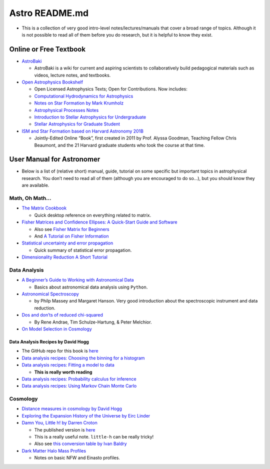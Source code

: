 Astro README.md
===============

-  This is a collection of very good intro-level notes/lectures/manuals
   that cover a broad range of topics. Although it is not possible to
   read all of them before you do research, but it is helpful to know
   they exist.

Online or Free Textbook
-----------------------

-  `AstroBaki <https://casper.ssl.berkeley.edu/astrobaki/index.php/Main_Page>`__

   -  AstroBaki is a wiki for current and aspiring scientists to
      collaboratively build pedagogical materials such as videos,
      lecture notes, and textbooks.

-  `Open Astrophysics
   Bookshelf <https://open-astrophysics-bookshelf.github.io/>`__

   -  Open Licensed Astrophysics Texts; Open for Contributions. Now
      includes:
   -  `Computational Hydrodynamics for
      Astrophysics <https://github.com/Open-Astrophysics-Bookshelf/numerical_exercises>`__
   -  `Notes on Star Formation by Mark
      Krumholz <https://github.com/Open-Astrophysics-Bookshelf/star_formation_notes>`__
   -  `Astrophysical Processes
      Notes <https://github.com/Open-Astrophysics-Bookshelf/astrophysical_processes_notes>`__
   -  `Introduction to Stellar Astrophysics for
      Undergraduate <https://github.com/Open-Astrophysics-Bookshelf/intro-stellar-physics>`__
   -  `Stellar Astrophysics for Graduate
      Student <https://github.com/Open-Astrophysics-Bookshelf/stellar-physics-notes>`__

-  `ISM and Star Formation based on Harvard Astronomy
   201B <https://ay201b.wordpress.com/>`__

   -  Jointly-Edited Online “Book”, first created in 2011 by
      Prof. Alyssa Goodman, Teaching Fellow Chris Beaumont, and the 21
      Harvard graduate students who took the course at that time.

User Manual for Astronomer
--------------------------

-  Below is a list of (relative short) manual, guide, tutorial on some
   specific but important topics in astrophysical research. You don’t
   need to read all of them (although you are encouraged to do so…), but
   you should know they are available.

Math, Oh Math…
~~~~~~~~~~~~~~

-  `The Matrix
   Cookbook <https://www.math.uwaterloo.ca/~hwolkowi/matrixcookbook.pdf>`__

   -  Quick desktop reference on everything related to matrix.

-  `Fisher Matrices and Confidence Ellipses: A Quick-Start Guide and
   Software <https://arxiv.org/abs/0906.4123>`__

   -  Also see `Fisher Matrix for
      Beginners <http://wittman.physics.ucdavis.edu/Fisher-matrix-guide.pdf>`__
   -  And `A Tutorial on Fisher
      Information <https://arxiv.org/pdf/1705.01064.pdf>`__

-  `Statistical uncertainty and error
   propagation <https://users.aalto.fi/~mvermeer/uncertainty.pdf>`__

   -  Quick summary of statistical error propagation.

-  `Dimensionality Reduction A Short
   Tutorial <https://www.math.uwaterloo.ca/~aghodsib/courses/f06stat890/readings/tutorial_stat890.pdf>`__

Data Analysis
~~~~~~~~~~~~~

-  `A Beginner’s Guide to Working with Astronomical
   Data <https://arxiv.org/abs/1905.13189>`__

   -  Basics about astronomical data analysis using ``Python``.

-  `Astronomical
   Spectroscopy <http://adsabs.harvard.edu/abs/2013pss2.book...35M>`__

   -  by Philp Massey and Margaret Hanson. Very good introduction about
      the spectroscopic instrument and data reduction.

-  `Dos and don’ts of reduced
   chi-squared <https://arxiv.org/pdf/1012.3754.pdf>`__

   -  By Rene Andrae, Tim Schulze-Hartung, & Peter Melchior.

-  `On Model Selection in
   Cosmology <https://arxiv.org/pdf/1901.07726.pdf>`__

Data Analysis Recipes by David Hogg
^^^^^^^^^^^^^^^^^^^^^^^^^^^^^^^^^^^

-  The GitHub repo for this book is
   `here <https://github.com/davidwhogg/DataAnalysisRecipes>`__
-  `Data analysis recipes: Choosing the binning for a
   histogram <https://arxiv.org/abs/0807.4820>`__
-  `Data analysis recipes: Fitting a model to
   data <https://arxiv.org/abs/1008.4686>`__

   -  **This is really worth reading**

-  `Data analysis recipes: Probability calculus for
   inference <https://arxiv.org/abs/1205.4446>`__
-  `Data analysis recipes: Using Markov Chain Monte
   Carlo <https://arxiv.org/abs/1710.06068>`__

Cosmology
~~~~~~~~~

-  `Distance measures in cosmology by David
   Hogg <https://arxiv.org/abs/astro-ph/9905116>`__

-  `Exploring the Expansion History of the Universe by Eirc
   Linder <https://arxiv.org/pdf/astro-ph/0208512.pdf>`__

-  `Damn You, Little h! by Darren
   Croton <https://arxiv.org/abs/1308.4150>`__

   -  The published version is
      `here <https://www.cambridge.org/core/journals/publications-of-the-astronomical-society-of-australia/article/damn-you-little-h-or-realworld-applications-of-the-hubble-constant-using-observed-and-simulated-data/EB4B786F4500F897A589C3ED980C17F5>`__
   -  This is a really useful note. ``little-h`` can be really tricky!
   -  Also see `this conversion table by Ivan
      Baldry <http://www.astro.ljmu.ac.uk/~ikb/research/>`__

-  `Dark Matter Halo Mass Profiles <https://arxiv.org/abs/1005.0411>`__

   -  Notes on basic NFW and Einasto profiles.
